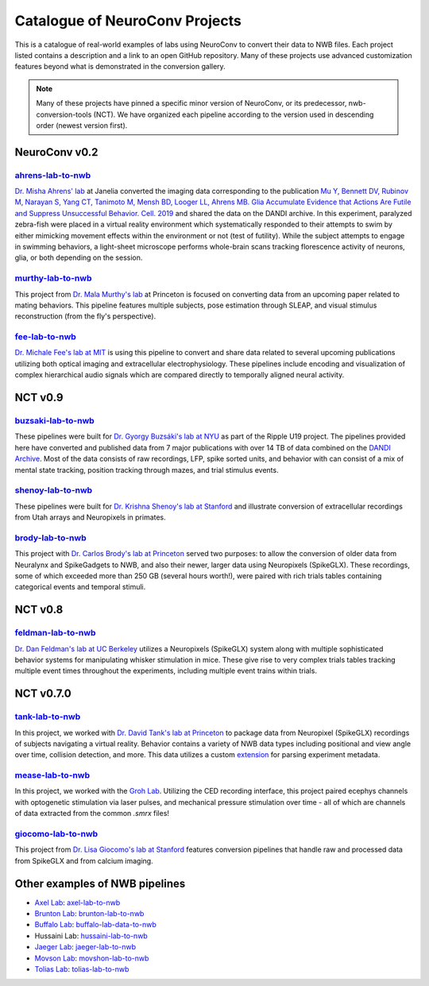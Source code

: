 .. _catalogue:

Catalogue of NeuroConv Projects
===============================

This is a catalogue of real-world examples of labs using NeuroConv to convert their data to NWB files. Each project
listed contains a description and a link to an open GitHub repository. Many of these projects use advanced
customization features beyond what is demonstrated in the conversion gallery.

.. note::

    Many of these projects have pinned a specific minor version of NeuroConv, or its predecessor, nwb-conversion-tools
    (NCT). We have organized each pipeline according to the version used in descending order (newest version first).

NeuroConv v0.2
--------------

`ahrens-lab-to-nwb <https://github.com/catalystneuro/ahrens-lab-to-nwb>`_
^^^^^^^^^^^^^^^^^^^^^^^^^^^^^^^^^^^^^^^^^^^^^^^^^^^^^^^^^^^^^^^^^^^^^^^^^^

`Dr. Misha Ahrens' lab <https://ahrenslab.org>`_ at Janelia converted the imaging data corresponding to the
publication `Mu Y, Bennett DV, Rubinov M, Narayan S, Yang CT, Tanimoto M, Mensh BD, Looger LL, Ahrens MB.
Glia Accumulate Evidence that Actions Are Futile and Suppress Unsuccessful Behavior. Cell. 2019
<https://www.cell.com/cell/fulltext/S0092-8674(19)30621-X?_returnURL=https%3A%2F%2Flinkinghub.elsevier.com%2Fretrieve%2Fpii%2FS009286741930621X%3Fshowall%3Dtrue>`_
and shared the data on the DANDI archive. In this experiment, paralyzed zebra-fish were placed in a virtual reality
environment which systematically responded to their attempts to swim by either mimicking movement effects within the
environment or not (test of futility). While the subject attempts to engage in swimming behaviors, a light-sheet
microscope performs whole-brain scans tracking florescence activity of neurons, glia, or both depending on the session.

`murthy-lab-to-nwb <https://github.com/catalystneuro/murthy-lab-to-nwb>`_
^^^^^^^^^^^^^^^^^^^^^^^^^^^^^^^^^^^^^^^^^^^^^^^^^^^^^^^^^^^^^^^^^^^^^^^^^

This project from `Dr. Mala Murthy's lab <https://mala-murthy.squarespace.com/>`_ at Princeton is focused on
converting data from an upcoming paper related to mating behaviors. This pipeline features multiple subjects, pose
estimation through SLEAP, and visual stimulus reconstruction (from the fly's perspective).

`fee-lab-to-nwb <https://github.com/catalystneuro/fee-lab-to-nwb>`_
^^^^^^^^^^^^^^^^^^^^^^^^^^^^^^^^^^^^^^^^^^^^^^^^^^^^^^^^^^^^^^^^^^^

`Dr. Michale Fee's lab at MIT <https://feelaboratory.org/michale-fee/>`_ is using this pipeline to convert and share
data related to several upcoming publications utilizing both optical imaging and extracellular electrophysiology.
These pipelines include encoding and visualization of complex hierarchical audio signals which are compared directly
to temporally aligned neural activity.

NCT v0.9
--------

`buzsaki-lab-to-nwb <https://github.com/catalystneuro/buzsaki-lab-to-nwb>`_
^^^^^^^^^^^^^^^^^^^^^^^^^^^^^^^^^^^^^^^^^^^^^^^^^^^^^^^^^^^^^^^^^^^^^^^^^^^^

These pipelines were built for `Dr. Gyorgy Buzsáki's lab at NYU <https://buzsakilab.com/wp/>`_ as part of the Ripple
U19 project. The pipelines provided here have converted and published data from 7 major publications with over 14 TB
of data combined on the `DANDI Archive <https://www.dandiarchive.org/>`_. Most of the data consists of raw
recordings, LFP, spike sorted units, and behavior with can consist of a mix of mental state tracking, position
tracking through mazes, and trial stimulus events.

`shenoy-lab-to-nwb <https://github.com/catalystneuro/shenoy-lab-to-nwb>`_
^^^^^^^^^^^^^^^^^^^^^^^^^^^^^^^^^^^^^^^^^^^^^^^^^^^^^^^^^^^^^^^^^^^^^^^^^

These pipelines were built for `Dr. Krishna Shenoy's lab at Stanford <https://npsl.sites.stanford.edu>`_ and
illustrate conversion of extracellular recordings from Utah arrays and Neuropixels in primates.

`brody-lab-to-nwb <https://github.com/catalystneuro/brody-lab-to-nwb>`_
^^^^^^^^^^^^^^^^^^^^^^^^^^^^^^^^^^^^^^^^^^^^^^^^^^^^^^^^^^^^^^^^^^^^^^^

This project with `Dr. Carlos Brody's lab at Princeton <http://brodylab.org/>`_ served two purposes: to allow the
conversion of older data from Neuralynx and SpikeGadgets to NWB, and also their newer, larger data using Neuropixels
(SpikeGLX). These recordings, some of which exceeded more than 250 GB (several hours worth!), were paired with rich
trials tables containing categorical events and temporal stimuli.

NCT v0.8
--------

`feldman-lab-to-nwb <https://github.com/catalystneuro/feldman-lab-to-nwb>`_
^^^^^^^^^^^^^^^^^^^^^^^^^^^^^^^^^^^^^^^^^^^^^^^^^^^^^^^^^^^^^^^^^^^^^^^^^^^

`Dr. Dan Feldman's lab at UC Berkeley <https://www.feldmanlab.org/>`_ utilizes a Neuropixels (SpikeGLX) system along
with multiple sophisticated behavior systems for manipulating whisker stimulation in mice. These give rise to very
complex trials tables tracking multiple event times throughout the experiments, including multiple event trains
within trials.


NCT v0.7.0
----------

`tank-lab-to-nwb <https://github.com/catalystneuro/tank-lab-to-nwb>`_
^^^^^^^^^^^^^^^^^^^^^^^^^^^^^^^^^^^^^^^^^^^^^^^^^^^^^^^^^^^^^^^^^^^^^

In this project, we worked with `Dr. David Tank's lab at Princeton <https://pni.princeton.edu/faculty/david-tank>`_ to
package data from Neuropixel (SpikeGLX) recordings of subjects navigating a virtual reality. Behavior contains a
variety of NWB data types including positional and view angle over time, collision detection, and more. This data
utilizes a custom `extension <https://github.com/catalystneuro/ndx-tank-metadata>`_ for parsing experiment metadata.

`mease-lab-to-nwb <https://github.com/catalystneuro/mease-lab-to-nwb>`_
^^^^^^^^^^^^^^^^^^^^^^^^^^^^^^^^^^^^^^^^^^^^^^^^^^^^^^^^^^^^^^^^^^^^^^^

In this project, we worked with the `Groh Lab <https://www.uni-heidelberg.de/izn/researchgroups/groh/>`_. Utilizing
the CED recording interface, this project paired ecephys channels with optogenetic stimulation via laser pulses, and
mechanical pressure stimulation over time - all of which are channels of data extracted from the common `.smrx` files!

`giocomo-lab-to-nwb <https://github.com/catalystneuro/giocomo-lab-to-nwb>`_
^^^^^^^^^^^^^^^^^^^^^^^^^^^^^^^^^^^^^^^^^^^^^^^^^^^^^^^^^^^^^^^^^^^^^^^^^^^
This project from `Dr. Lisa Giocomo's lab at Stanford <https://giocomolab.weebly.com/>`_ features conversion pipelines
that handle raw and processed data from SpikeGLX and from calcium imaging.

Other examples of NWB pipelines
-------------------------------
* `Axel Lab <https://www.axellab.columbia.edu/>`_: `axel-lab-to-nwb <https://github.com/catalystneuro/axel-lab-to-nwb>`_
* `Brunton Lab <https://www.bingbrunton.com/>`_: `brunton-lab-to-nwb <https://github.com/catalystneuro/brunton-lab-to-nwb>`_
* `Buffalo Lab <https://buffalomemorylab.com/>`_: `buffalo-lab-data-to-nwb <https://github.com/catalystneuro/buffalo-lab-data-to-nwb>`_
* Hussaini Lab: `hussaini-lab-to-nwb <https://github.com/catalystneuro/hussaini-lab-to-nwb>`_
* `Jaeger Lab <https://scholarblogs.emory.edu/jaegerlab/>`_: `jaeger-lab-to-nwb <https://github.com/catalystneuro/jaeger-lab-to-nwb>`_
* `Movson Lab <https://www.cns.nyu.edu/labs/movshonlab/>`_: `movshon-lab-to-nwb <https://github.com/catalystneuro/movshon-lab-to-nwb>`_
* `Tolias Lab <https://toliaslab.org/>`_: `tolias-lab-to-nwb <https://github.com/catalystneuro/tolias-lab-to-nwb>`_
